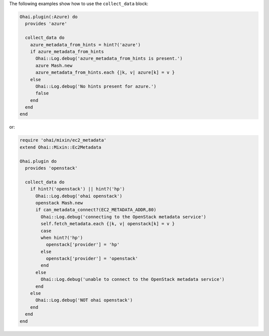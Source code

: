 .. The contents of this file may be included in multiple topics (using the includes directive).
.. The contents of this file should be modified in a way that preserves its ability to appear in multiple topics.


The following examples show how to use the ``collect_data`` block:

.. code-block:: ruby

   Ohai.plugin(:Azure) do
     provides 'azure'
   
     collect_data do
       azure_metadata_from_hints = hint?('azure')
       if azure_metadata_from_hints
         Ohai::Log.debug('azure_metadata_from_hints is present.')
         azure Mash.new
         azure_metadata_from_hints.each {|k, v| azure[k] = v }
       else
         Ohai::Log.debug('No hints present for azure.')
         false
       end
     end
   end

or:

.. code-block:: ruby

   require 'ohai/mixin/ec2_metadata'
   extend Ohai::Mixin::Ec2Metadata
   
   Ohai.plugin do
     provides 'openstack'
   
     collect_data do
       if hint?('openstack') || hint?('hp')
         Ohai::Log.debug('ohai openstack')
         openstack Mash.new
         if can_metadata_connect?(EC2_METADATA_ADDR,80)
           Ohai::Log.debug('connecting to the OpenStack metadata service')
           self.fetch_metadata.each {|k, v| openstack[k] = v }
           case
           when hint?('hp')
             openstack['provider'] = 'hp'
           else
             openstack['provider'] = 'openstack'
           end
         else
           Ohai::Log.debug('unable to connect to the OpenStack metadata service')
         end
       else
         Ohai::Log.debug('NOT ohai openstack')
       end
     end
   end
